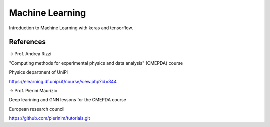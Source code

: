 Machine Learning
================

Introduction to Machine Learning with keras and tensorflow.

References
----------

-> Prof. Andrea Rizzi

"Computing methods for experimental physics and data analysis" (CMEPDA) course

Physics department of UniPi

https://elearning.df.unipi.it/course/view.php?id=344



-> Prof. Pierini Maurizio

Deep learining and GNN lessons for the CMEPDA course

European research council

https://github.com/pierinim/tutorials.git
